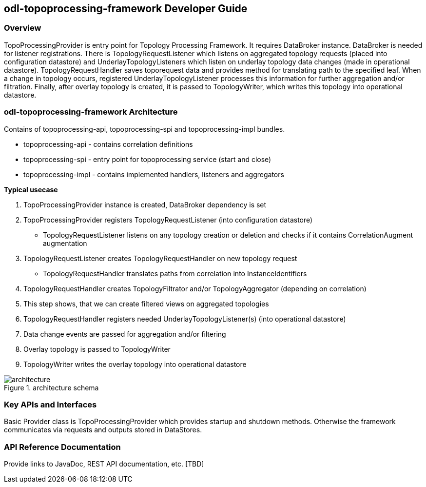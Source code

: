 == odl-topoprocessing-framework Developer Guide

=== Overview
TopoProcessingProvider is entry point for Topology Processing Framework. It requires DataBroker instance. DataBroker is needed for listener registrations. There is TopologyRequestListener which listens on aggregated topology requests (placed into configuration datastore) and UnderlayTopologyListeners which listen on underlay topology data changes (made in operational datastore). TopologyRequestHandler saves toporequest data and provides method for translating path to the specified leaf. When a change in topology occurs, registered UnderlayTopologyListener processes this information for further aggregation and/or filtration. Finally, after overlay topology is created, it is passed to TopologyWriter, which writes this topology into operational datastore.

=== odl-topoprocessing-framework Architecture
Contains of topoprocessing-api, topoprocessing-spi and topoprocessing-impl 
bundles.

* topoprocessing-api - contains correlation definitions
* topoprocessing-spi - entry point for topoprocessing service (start and close)
* topoprocessing-impl - contains implemented handlers, listeners and aggregators

*Typical usecase*

1. TopoProcessingProvider instance is created, DataBroker dependency is set
2. TopoProcessingProvider registers TopologyRequestListener (into configuration datastore)
    - TopologyRequestListener listens on any topology creation or deletion and checks if it contains CorrelationAugment augmentation
3. TopologyRequestListener creates TopologyRequestHandler on new topology request
    - TopologyRequestHandler translates paths from correlation into InstanceIdentifiers
4. TopologyRequestHandler creates TopologyFiltrator and/or TopologyAggregator (depending on correlation)
5. This step shows, that we can create filtered views on aggregated topologies
6. TopologyRequestHandler registers needed UnderlayTopologyListener(s) (into operational datastore)
7. Data change events are passed for aggregation and/or filtering
8. Overlay topology is passed to TopologyWriter
9. TopologyWriter writes the overlay topology into operational datastore

.architecture schema
image::topoprocessing/architecture.png[architecture]

=== Key APIs and Interfaces
Basic Provider class is TopoProcessingProvider which provides startup and shutdown
methods. Otherwise the framework communicates via requests and outputs stored 
in DataStores.

=== API Reference Documentation
Provide links to JavaDoc, REST API documentation, etc. [TBD]
